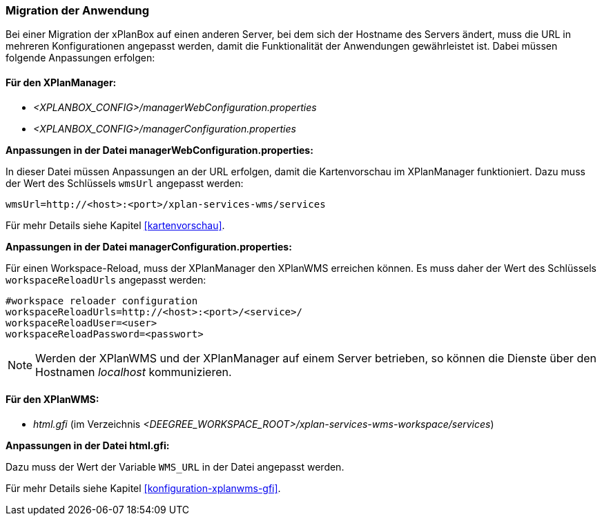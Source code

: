 [[migration-der-anwendung]]
=== Migration der Anwendung

Bei einer Migration der xPlanBox auf einen anderen Server, bei dem sich der Hostname des Servers ändert, muss die URL in mehreren Konfigurationen angepasst werden, damit die Funktionalität der Anwendungen gewährleistet ist. Dabei müssen folgende Anpassungen erfolgen:

[[fuer-den-xplanmanager]]
==== Für den XPlanManager:

* _<XPLANBOX_CONFIG>/managerWebConfiguration.properties_
* _<XPLANBOX_CONFIG>/managerConfiguration.properties_

*Anpassungen in der Datei managerWebConfiguration.properties:*

In dieser Datei müssen Anpassungen an der URL erfolgen, damit die
Kartenvorschau im XPlanManager funktioniert. Dazu muss der Wert des
Schlüssels `wmsUrl` angepasst werden:

----
wmsUrl=http://<host>:<port>/xplan-services-wms/services
----

Für mehr Details siehe Kapitel <<kartenvorschau>>.

*Anpassungen in der Datei managerConfiguration.properties:*

Für einen Workspace-Reload, muss der XPlanManager den XPlanWMS
erreichen können. Es muss daher der Wert des Schlüssels
`workspaceReloadUrls` angepasst werden:

----
#workspace reloader configuration
workspaceReloadUrls=http://<host>:<port>/<service>/
workspaceReloadUser=<user>
workspaceReloadPassword=<passwort>
----

NOTE: Werden der XPlanWMS und der XPlanManager auf einem Server
betrieben, so können die Dienste über den Hostnamen _localhost_
kommunizieren.

[[fuer-den-xplanwms]]
==== Für den XPlanWMS:

* _html.gfi_ (im Verzeichnis _<DEEGREE_WORKSPACE_ROOT>/xplan-services-wms-workspace/services_)

*Anpassungen in der Datei html.gfi:*

Dazu muss der Wert der Variable `WMS_URL` in der Datei angepasst werden.

Für mehr Details siehe Kapitel <<konfiguration-xplanwms-gfi>>.